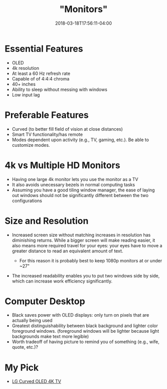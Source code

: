 #+HUGO_BASE_DIR: ../../
#+HUGO_SECTION: pages

#+TITLE: "Monitors"
#+DATE: 2018-03-18T17:56:11-04:00
#+HUGO_CATEGORIES: "Gear"
#+HUGO_TAGS: "essential gear" "display"
#+HUGO_CUSTOM_FRONT_MATTER: :inprogress true

* Essential Features

- OLED
- 4k resolution
- At least a 60 Hz refresh rate
- Capable of of 4:4:4 chroma
- 40+ inches
- Ability to sleep without messing with windows
- Low input lag

* Preferable Features

- Curved (to better fill field of vision at close distances)
- Smart TV functionality/has remote
- Modes dependent upon activity (e.g., TV, gaming, etc.). Be able to customize modes.

* 4k vs Multiple HD Monitors

- Having one large 4k monitor lets you use the monitor as a TV
- It also avoids unecessary bezels in normal computing tasks
- Assuming you have a good tiling window manager, the ease of laying out windows should not be significantly different between the two configurations

* Size and Resolution

- Increased screen size without matching increases in resolution has diminishing returns. While a bigger screen will make reading easier, it also means more required travel for your eyes: your eyes have to move a greater distance to read an equivalent amount of text.

  - For this reason it is probably best to keep 1080p monitors at or under ~27"

- The increased readability enables you to put two windows side by side, which can increase work efficiency significantly.

* Computer Desktop

- Black saves power with OLED displays: only turn on pixels that are actually being used
- Greatest distinguishability between black background and lighter color foreground windows. (foreground windows will be lighter because light backgrounds make text more legible)
- Worth tradeoff of having picture to remind you of something (e.g., wife, quote, etc.)?

* My Pick

- [[https://www.amazon.com/LG-Electronics-OLED55C6P-Curved-55-Inch/dp/B01CDDTZMK/][LG Curved OLED 4K TV]]
